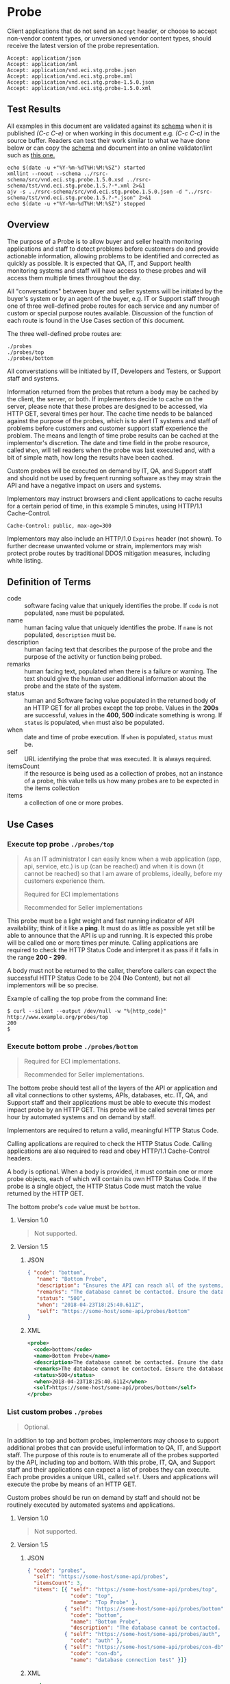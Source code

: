 # -*- mode: org -*-

#+EXPORT_FILE_NAME: ./README.md
#+OPTIONS: toc:nil
#+PROPERTY: mkdirp yes
#+STARTUP: content

* Probe

Client applications that do not send an ~Accept~ header, or choose to accept non-vendor content types,
or unversioned vendor content types, should receive the latest version of the probe representation.

#+BEGIN_EXAMPLE
Accept: application/json
Accept: application/xml
Accept: application/vnd.eci.stg.probe.json
Accept: application/vnd.eci.stg.probe.xml
Accept: application/vnd.eci.stg.probe-1.5.0.json
Accept: application/vnd.eci.stg.probe-1.5.0.xml
#+END_EXAMPLE

** Test Results

All examples in this document are validated against its [[resource-schema][schema]] when it is published /(C-c C-e)/ or
when working in this document e.g. /(C-c C-c)/ in the source buffer. Readers can test their work
similar to what we have done below or can copy the [[resource-schema][schema]] and document into an online validator/lint
such as [[https://www.jsonschemavalidator.net][this one.]]

#+BEGIN_SRC shell :exports both :results table replace
  echo $(date -u +"%Y-%m-%dT%H:%M:%SZ") started
  xmllint --noout --schema ../rsrc-schema/src/vnd.eci.stg.probe.1.5.0.xsd ../rsrc-schema/tst/vnd.eci.stg.probe.1.5.?-*.xml 2>&1
  ajv -s ../rsrc-schema/src/vnd.eci.stg.probe.1.5.0.json -d "../rsrc-schema/tst/vnd.eci.stg.probe.1.5.?-*.json" 2>&1
  echo $(date -u +"%Y-%m-%dT%H:%M:%SZ") stopped
#+END_SRC

** Overview

The purpose of a Probe is to allow buyer and seller health monitoring applications and staff to detect
problems before customers do and provide actionable information, allowing problems to be identified
and corrected as quickly as possible. It is expected that QA, IT, and Support health monitoring
systems and staff will have access to these probes and will access them multiple times throughout
the day.

#+BEGIN_SRC plantuml :file ../images/probe-usecase-diagram.puml.png :exports results
  @startuml sequence-probes.png
  IT -> (Execute Custom Probe)
  IT -> (List Custom Probes)
  IT -> (Execute Bottom Probe)
  IT -> (Execute Top Probe)
  @enduml
#+END_SRC

All "conversations" between buyer and seller systems will be initiated by the buyer's system or by
an agent of the buyer, e.g. IT or Support staff through one of three well-defined probe routes for
each service and any number of custom or special purpose routes available. Discussion of the
function of each route is found in the Use Cases section of this document.

The three well-defined probe routes are:

#+BEGIN_EXAMPLE
./probes
./probes/top
./probes/bottom
#+END_EXAMPLE

All converstations will be initiated by IT, Developers and Testers, or Support staff and systems.

#+BEGIN_SRC plantuml :file ../images/probe-sequence-diagram.puml.png :exports results
  @startuml sequence-probe.png
  group top probe
      IT -> Seller: GET **./probes/top**
      Seller -> IT: HttpStatusCode

  group bottom probe
      IT -> Seller: GET **./probes/bottom**
      Seller -> IT: vnd.eci.stg.probe-[version]

  group custom probes
    IT -> Seller: GET **./probes**
    Seller -> IT: vnd.eci.stg.probe-[version]
    IT -> Seller: GET ./probes/[custom]
@enduml
#+END_SRC

Information returned from the probes that return a body may be cached by the client, the server, or
both. If implementors decide to cache on the server, please note that these probes are designed
to be accessed, via HTTP GET, several times per hour. The cache time needs to be balanced against
the purpose of the probes, which is to alert IT systems and staff of problems before customers and
customer support staff experience the problem. The means and length of time probe results can be cached
at the implementor's discretion. The date and time field in the probe resource, called ~When~,
will tell readers when the probe was last executed and, with a bit of simple math, how long the
results have been cached.

Custom probes will be executed on demand by IT, QA, and Support staff and should not be used by
frequent running software as they may strain the API and have a negative impact on users and
systems.

Implementors may instruct browsers and client applications to cache results for a certain period of
time, in this example 5 minutes, using HTTP/1.1 Cache-Control.

#+BEGIN_EXAMPLE
Cache-Control: public, max-age=300
#+END_EXAMPLE

Implementors may also include an HTTP/1.0 ~Expires~ header (not shown). To further decrease unwanted
volume or strain, implementors may wish protect probe routes by traditional DDOS mitigation measures,
including white listing.

** Definition of Terms

#+BEGIN_SRC plantuml :file ../images/probe-class-diagram.puml.png :exports results
@startuml
hide circle

interface probe {
.. is-a code ..
{field} + code : string-32
{field} + name : string-32
{field} + description : string-128
{field} + remarks : string-256
.. is-an event ..
{field} + status : string-32
{field} + when : datetime
.. is-linkable ..
{field} + self : string-1024
.. is/has-a collection ..
{field} + itemsCount : int
{field} + items : [Probe]
}
@enduml
#+END_SRC

- code :: software facing value that uniquely identifies the probe. If ~code~ is not populated, ~name~ must be populated.
- name :: human facing value that uniquely identifies the probe. If ~name~ is not populated, ~description~ must be.
- description :: human facing text that describes the purpose of the probe and the purpose of the activity or function being probed.
- remarks :: human facing text, populated when there is a failure or warning. The text should give the human user additional information about the probe and the state of the system.
- status :: human and Software facing value populated in the returned body of an HTTP GET for all probes except the top probe. Values in the *200s* are successful, values in the *400*, *500* indicate something is wrong. If ~status~ is populated, ~when~ must also be populated.
- when :: date and time of probe execution. If ~when~ is populated, ~status~ must be.
- self :: URL identifying the probe that was executed. It is always required.
- itemsCount :: if the resource is being used as a collection of probes, not an instance of a probe, this value tells us how many probes are to be expected in the items collection
- items :: a collection of one or more probes.

** Use Cases

[[../images/probe-usecase-diagram.puml.png]]

*** Execute top probe ~./probes/top~

#+BEGIN_QUOTE
As an IT administrator I can easily know when a web application (app, api, service, etc.) is up
(can be reached) and when it is down (it cannot be reached) so that I am aware of problems, ideally,
before my customers experience them.

Required for ECI implementations

Recommended for Seller implementations
#+END_QUOTE

This probe must be a light weight and fast running indicator of API availability;
think of it like a *ping*. It must do as little as possible yet still be able to
announce that the API is up and running. It is expected this probe will be called
one or more times per minute. Calling applications are required to check the HTTP
Status Code and interpret it as pass if it falls in the range *200 - 299*.

A body must not be returned to the caller, therefore callers can expect the
successful HTTP Status Code to be 204 (No Content), but not all implementors
will be so precise.

Example of calling the top probe from the command line:

#+BEGIN_EXAMPLE
  $ curl --silent --output /dev/null -w "%{http_code}" http://www.example.org/probes/top
  200
  $
#+END_EXAMPLE

*** Execute bottom probe ~./probes/bottom~

#+BEGIN_QUOTE
Required for ECI implementations.

Recommended for Seller implementations.
#+END_QUOTE

The bottom probe should test all of the layers of the API or application and all vital connections
to other systems, APIs, databases, etc. IT, QA, and Support staff and their applications must be
able to execute this modest impact probe by an HTTP GET. This probe will be called several times per
hour by automated systems and on demand by staff.

Implementors are required to return a valid, meaningful HTTP Status Code.

Calling applications are required to check the HTTP Status Code. Calling applications are also
required to read and obey HTTP/1.1 Cache-Control headers.

A body is optional. When a body is provided, it must contain one or more probe objects, each of which
will contain its own HTTP Status Code. If the probe is a single object, the HTTP Status Code must match
the value returned by the HTTP GET.

The bottom probe's ~code~ value must be ~bottom~.

**** Version 1.0

#+BEGIN_QUOTE
Not supported.
#+END_QUOTE

**** Version 1.5

***** JSON

#+BEGIN_SRC json :tangle ../rsrc-schema/tst/vnd.eci.stg.probe.1.5.0-bottom.json
  { "code": "bottom",
     "name": "Bottom Probe",
     "description": "Ensures the API can reach all of the systems, databases, files, and other resources required to operate normally.",
     "remarks": "The database cannot be contacted. Ensure the database is running and network reachable.",
     "status": "500",
     "when": "2018-04-23T18:25:40.611Z",
     "self": "https://some-host/some-api/probes/bottom"
  }
#+END_SRC

***** XML

#+BEGIN_SRC xml :tangle ../rsrc-schema/tst/vnd.eci.stg.probe.1.5.0-probes-bottom.xml
  <probe>
    <code>bottom</code>
    <name>Bottom Probe</name>
    <description>The database cannot be contacted. Ensure the database is running and network reachable.</description>
    <remarks>The database cannot be contacted. Ensure the database is running and network reachable.</remarks>
    <status>500</status>
    <when>2018-04-23T18:25:40.611Z</when>
    <self>https://some-host/some-api/probes/bottom</self>
  </probe>
#+END_SRC

*** List custom probes ~./probes~

#+BEGIN_QUOTE
Optional.
#+END_QUOTE

In addition to top and bottom probes, implementors may choose to support additional probes that can
provide useful information to QA, IT, and Support staff. The purpose of this route is to enumerate
all of the probes supported by the API, including top and bottom. With this probe, IT, QA, and Support
staff and their applications can expect a list of probes they can execute. Each probe provides a
unique URL, called ~self~. Users and applications will execute the probe by means of an HTTP GET.

Custom probes should be run on demand by staff and should not be routinely executed by automated
systems and applications.

**** Version 1.0

#+BEGIN_QUOTE
Not supported.
#+END_QUOTE

**** Version 1.5

***** JSON

#+BEGIN_SRC json :tangle ../rsrc-schema/tst/vnd.eci.stg.probe.1.5.0-list.json
  { "code": "probes",
    "self": "https://some-host/some-api/probes",
    "itemsCount": 3,
    "items": [{ "self": "https://some-host/some-api/probes/top",
                "code": "top",
                "name": "Top Probe" },
              { "self": "https://some-host/some-api/probes/bottom",
                "code": "bottom",
                "name": "Bottom Probe",
                "description": "The database cannot be contacted. Ensure the database is running and network reachable." },
              { "self": "https://some-host/some-api/probes/auth",
                "code": "auth" },
              { "self": "https://some-host/some-api/probes/con-db",
                "code": "con-db",
                "name": "database connection test" }]}
#+END_SRC

***** XML

#+BEGIN_SRC xml :tangle ../rsrc-schema/tst/vnd.eci.stg.probe.1.5.0-list.xml
  <probe>
    <code>probes</code>
    <self>https://some-host/some-api/probes</self>
    <itemsCount>3</itemsCount>
    <items>
      <item>
        <code>top</code>
        <name>Top Item</name>
        <self>https://some-host/some-api/items/top</self>
      </item>
      <item>
        <code>bottom</code>
        <name>Bottom Item</name>
        <description>The database cannot be contacted. Ensure the database is running and network reachable.</description>
        <self>https://some-host/some-api/items/bottom</self>
      </item>
      <item>
        <code>auth</code>
        <self>https://some-host/some-api/items/auth</self>
      </item>
      <item>
        <code>db</code>
        <name>database connection test</name>
        <self>https://some-host/some-api/items/con-db</self>
      </item>
    </items>
  </probe>
#+END_SRC

** Resource Schema
<<resource-schema>>

*** Version 1.0

#+BEGIN_QUOTE
Not supported.
#+END_QUOTE

*** Version 1.5

**** JSON

#+BEGIN_SRC json :tangle ../rsrc-schema/src/vnd.eci.stg.probe.1.5.0.json
  {
    "id": "./vnd.eci.stg.probe.1.5.0.json",
    "$schema": "http://json-schema.org/draft-07/schema#",
    "title": "Probe",
    "description": "Defines the location and description of a probe. Upon execution ( HTTP GET ) defines the state of the probe.",
    "type": "object",
    "additionalProperties": false,
    "required": ["self"],
    "anyOf": [{"required": ["code"]},
              {"required": ["name"]}],
    "dependencies": {
      "status": { "required": [ "when" ]},
      "when":  { "required": [ "status" ]}},

    "properties": {
      "code": {
        "description": "software facing value that uniquely identifies the probe",
        "type": "string",
        "minLength": 1,
        "maxLength": 32
      },

      "name": {
        "description": "human readable string describing the probe's purpose",
        "type": "string",
        "minLength": 1,
        "maxLength": 32
      },

      "description": {
        "description": "details from the probe that may help users understand the health of an endpoint",
        "type": "string",
        "minLength": 1,
        "maxLength": 128
      },

      "remarks": {
        "description": "details of the error that may help users solve the problem",
        "type": "string",
        "minLength": 1,
        "maxLength": 256
      },

      "status": {
        "description": "populated by bottom and custom probes.",
        "type": "string",
        "minLength": 1,
        "maxLength": 32
      },

      "when": {
        "description": "origination date and time of probe execution",
        "type": "string",
        "format": "date-time"
      },

      "self": {
        "description": "system function identifying a unique system owned resource as a URL",
        "type": "string",
        "minLength": 1,
        "maxLength": 1024
      },

      "itemsCount": {
        "description": "number of things in the items collection",
        "type": "number",
        "minimum": 1,
        "maximum": 1000
      },

      "items": {
        "description": "one or more probes.",
        "type": "array",
        "minItems": 1,
        "maxItems": 1000,
        "uniqueItems": true,
        "items": {
          "$ref": "#"
        }
      }
    }
  }
#+END_SRC

**** XML

#+BEGIN_SRC xml :tangle ../rsrc-schema/src/vnd.eci.stg.probe.1.5.0.xsd
  <?xml version='1.0' encoding='utf-8'?>

  <xs:schema xmlns:xs='http://www.w3.org/2001/XMLSchema'
             elementFormDefault='qualified'
             xml:lang='en'>

    <xs:element name='probe' type='itemType' />

    <xs:complexType name='itemType'>
      <xs:sequence>
        <xs:annotation>
          <xs:documentation>
            The purpose of a Probe is to allow ECI and Seller health monitoring applications and staff to detect
            problems before customers do and provide actionable information, allowing problems to be identified
            and corrected as quickly as possible. It is expected that QA, IT, and Support health monitoring
            systems and staff will have access to these probes and will access them multiple times throughout
            the day.
          </xs:documentation>
        </xs:annotation>
        <xs:element name='code'        type='string-32'    minOccurs='0' maxOccurs='1' />
        <xs:element name='name'        type='string-32'    minOccurs='0' maxOccurs='1' />
        <xs:element name='description' type='string-128'   minOccurs='0' maxOccurs='1' />
        <xs:element name='remarks'     type='string-256'   minOccurs='0' maxOccurs='1' />
        <xs:element name='status'      type='string-32'    minOccurs='0' maxOccurs='1' />
        <xs:element name='when'        type='xs:dateTime'  minOccurs='0' maxOccurs='1' />
        <xs:element name='self'        type='string-1024'  minOccurs='0' maxOccurs='1' />
        <xs:element name='itemsCount'  type='xs:integer'   minOccurs='0' maxOccurs='1' />
        <xs:element name='items'                           minOccurs='0' maxOccurs='1'>
          <xs:complexType>
            <xs:sequence minOccurs='1' maxOccurs='500'>
              <xs:element name='item' type='itemType'/>
            </xs:sequence>
          </xs:complexType>
        </xs:element>
      </xs:sequence>
    </xs:complexType>

    <xs:simpleType name='string-32'>
      <xs:restriction base='xs:string'>
        <xs:maxLength value='32' />
        <xs:minLength value='0' />
        <xs:whiteSpace value='preserve' />
      </xs:restriction>
    </xs:simpleType>

    <xs:simpleType name='string-128'>
      <xs:restriction base='xs:string'>
        <xs:maxLength value='128' />
        <xs:minLength value='0' />
        <xs:whiteSpace value='preserve' />
      </xs:restriction>
    </xs:simpleType>

    <xs:simpleType name='string-256'>
      <xs:restriction base='xs:string'>
        <xs:maxLength value='256' />
        <xs:minLength value='0' />
        <xs:whiteSpace value='preserve' />
      </xs:restriction>
    </xs:simpleType>

    <xs:simpleType name='string-1024'>
      <xs:restriction base='xs:string'>
        <xs:maxLength value='1024' />
        <xs:minLength value='0' />
        <xs:whiteSpace value='preserve' />
      </xs:restriction>
    </xs:simpleType>

  </xs:schema>

#+END_SRC

** © 2018-2019 ECI Software Solutions, Inc. All rights reserved.
